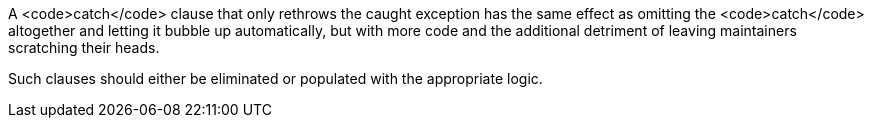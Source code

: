 A <code>catch</code> clause that only rethrows the caught exception has the same effect as omitting the <code>catch</code> altogether and letting it bubble up automatically, but with more code and the additional detriment of leaving maintainers scratching their heads. 

Such clauses should either be eliminated or populated with the appropriate logic.
